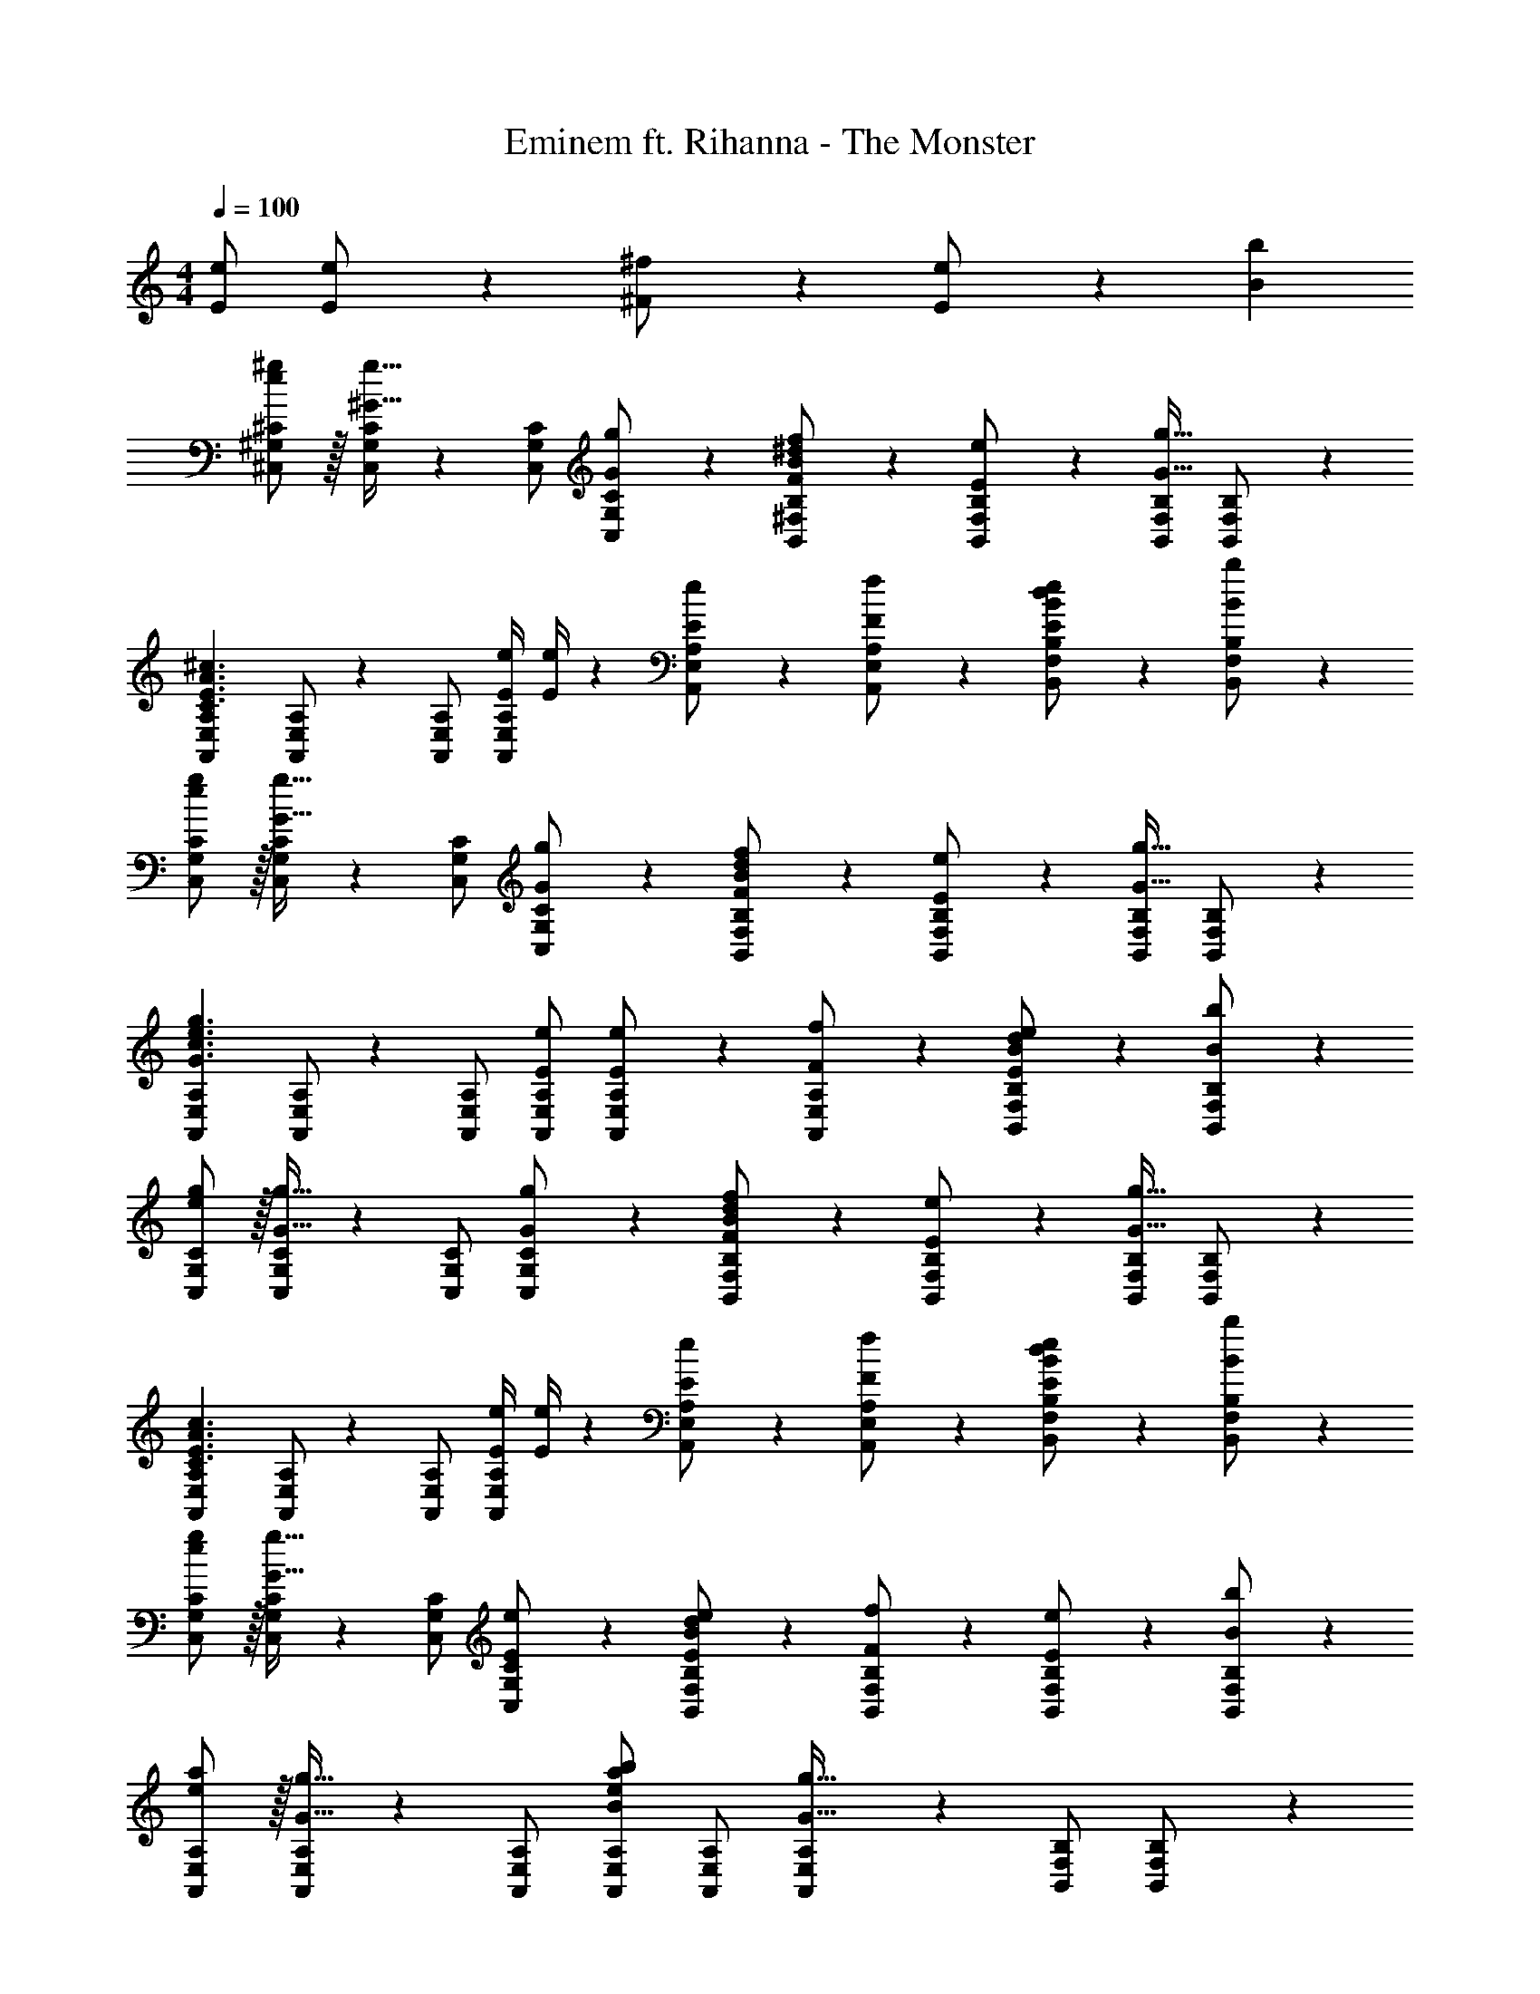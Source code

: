 X: 1
T: Eminem ft. Rihanna - The Monster
Z: ABC Generated by Starbound Composer
L: 1/4
M: 4/4
Q: 1/4=100
K: C
[E/2e/2] [E13/28e/2] z/28 [^F11/24^f/2] z/168 [E11/24e/2] z/24 [z/2Bb29/28] 
[e/2^g15/28^C,15/28^G,15/28^C15/28] z/32 [C,/2G,/2C/2^G31/32g31/32] z/224 [C,/2G,/2C/2] [G13/28C,13/28G,13/28g/2C/2] z/28 [F13/28B13/28^d/2f/2B,,/2^F,/2B,/2] z/28 [E11/24e/2B,,/2F,/2B,/2] z/168 [B,,/2F,/2B,/2G31/32g31/32] [B,,11/24F,11/24B,/2] z/24 
[z17/32A,,15/28E,15/28A,15/28C3/2E3/2A3/2^c3/2] [A,,/2E,/2A,/2] z/224 [A,,/2E,/2A,/2] [z61/252E/4e/4A,,/2E,/2A,/2] [E/4e/4] z/126 [E13/28e/2A,,/2E,/2A,/2] z/28 [F11/24A,,11/24E,11/24f/2A,/2] z/168 [E11/24B/2d/2e/2B,,/2F,/2B,/2] z/24 [B,,11/24F,11/24B,/2Bb29/28] z/24 
[e/2g15/28C,15/28G,15/28C15/28] z/32 [C,/2G,/2C/2G31/32g31/32] z/224 [C,/2G,/2C/2] [G13/28C,13/28G,13/28g/2C/2] z/28 [F13/28B13/28d/2f/2B,,/2F,/2B,/2] z/28 [E11/24e/2B,,/2F,/2B,/2] z/168 [B,,/2F,/2B,/2G31/32g31/32] [B,,11/24F,11/24B,/2] z/24 
[z17/32A,,15/28E,15/28A,15/28G3/2c3/2e3/2g3/2] [A,,/2E,/2A,/2] z/224 [A,,/2E,/2A,/2] [E/2e/2A,,/2E,/2A,/2] [E13/28e/2A,,/2E,/2A,/2] z/28 [F11/24A,,11/24E,11/24f/2A,/2] z/168 [E11/24B/2d/2e/2B,,/2F,/2B,/2] z/24 [B,,11/24F,11/24B,/2Bb29/28] z/24 
[e/2g15/28C,15/28G,15/28C15/28] z/32 [C,/2G,/2C/2G31/32g31/32] z/224 [C,/2G,/2C/2] [G13/28C,13/28G,13/28g/2C/2] z/28 [F13/28B13/28d/2f/2B,,/2F,/2B,/2] z/28 [E11/24e/2B,,/2F,/2B,/2] z/168 [B,,/2F,/2B,/2G31/32g31/32] [B,,11/24F,11/24B,/2] z/24 
[z17/32A,,15/28E,15/28A,15/28C3/2E3/2A3/2c3/2] [A,,/2E,/2A,/2] z/224 [A,,/2E,/2A,/2] [z61/252E/4e/4A,,/2E,/2A,/2] [E/4e/4] z/126 [E13/28e/2A,,/2E,/2A,/2] z/28 [F11/24A,,11/24E,11/24f/2A,/2] z/168 [E11/24B/2d/2e/2B,,/2F,/2B,/2] z/24 [B,,11/24F,11/24B,/2Bb29/28] z/24 
[e/2g15/28C,15/28G,15/28C15/28] z/32 [C,/2G,/2C/2G31/32g31/32] z/224 [C,/2G,/2C/2] [C,13/28G,13/28E/2e/2C/2] z/28 [E13/28B13/28d/2e/2B,,/2F,/2B,/2] z/28 [F11/24f/2B,,/2F,/2B,/2] z/168 [E11/24e/2B,,/2F,/2B,/2] z/24 [B,,11/24F,11/24B,/2Bb29/28] z/24 
[e/2a15/28A,,15/28E,15/28A,15/28] z/32 [A,,/2E,/2A,/2G31/32g31/32] z/224 [A,,/2E,/2A,/2] [A,,/2E,/2A,/2Beab] [A,,/2E,/2A,/2] [A,,11/24E,11/24A,/2G47/32g47/32] z/168 [B,,/2F,/2B,/2] [B,,11/24F,11/24B,/2] z/24 
[C7/9^C,,7/9C,7/9] [C3/4G3/4C,3/4G,3/4E7/9] z/126 [z61/252C/4G/4C,,13/28C,/2] [F/4C5/18] z/126 [z5/7B,13/18^D13/18F13/18B,,,13/18B,,13/18] [G3/4B,,3/4F,3/4B,7/9D7/9] [C2/9B,,11/24F,/2] z/36 B,2/9 z/36 
[A,7/9C7/9A,,,7/9A,,7/9] [C3/4G3/4A,,3/4E,3/4A,7/9] z/126 [C2/9A,,,/2A,,/2] z5/252 B,2/9 z/28 [z5/7A,13/18C13/18A,,,A,,] [z/4C3/4G3/4A,7/9] [z/2B,,,31/32B,,31/32] C2/9 z/36 B,2/9 z/36 
[C7/9C,,7/9C,7/9] [C3/4G3/4C,3/4G,3/4E7/9] z/126 [z61/252C/4G/4C,,13/28C,/2] [F/4C5/18] z/126 [z5/7B,13/18D13/18F13/18B,,,13/18B,,13/18] [G3/4B,,3/4F,3/4B,7/9D7/9] [C2/9B,,11/24F,/2] z/36 B,2/9 z/36 
[A,7/9C7/9A,,,7/9A,,7/9] [A,3/4C3/4G3/4A,,3/4E,3/4] z/126 [A,/2C/2G/2A,,,/2A,,/2] [z5/7A,13/18C13/18A,,,A,,] [z/4A,3/4C3/4G3/4] [z/2B,,,31/32B,,31/32] [A,11/24C/2G/2] z/24 
[C7/9C,,7/9C,7/9] [C3/4G3/4C,3/4G,3/4E7/9] z/126 [z61/252C/4G/4C,,13/28C,/2] [F/4C5/18] z/126 [z5/7B,13/18D13/18F13/18B,,,13/18B,,13/18] [G3/4B,,3/4F,3/4B,7/9D7/9] [C2/9B,,11/24F,/2] z/36 B,2/9 z/36 
[A,,,29/28A,,29/28] [A,,,A,,] [z27/28A,,,A,,] [A,,,31/32A,,31/32] z/32 
[C7/9C,,7/9C,7/9] [C3/4G3/4C,3/4G,3/4E7/9] z/126 [z61/252C/4G/4C,,13/28C,/2] [F/4C5/18] z/126 [z5/7B,13/18D13/18F13/18B,,,13/18B,,13/18] [G3/4B,,3/4F,3/4B,7/9D7/9] [C2/9B,,11/24F,/2] z/36 B,2/9 z/36 
[z17/32A,15/28C15/28A,,,7/9A,,7/9] [z71/288A,/4C/4] [A,3/4B,3/4A,,3/4E,3/4] z/126 [E/2e/2A,,,/2A,,/2] [E13/28e/2A,,,A,,] z/28 [F11/24f/2] z/168 [E11/24e/2B,,,31/32B,,31/32] z/24 [z/2Bb29/28] 
[e/2g15/28C,15/28G,15/28C15/28] z/32 [C,/2G,/2C/2G31/32g31/32] z/224 [C,/2G,/2C/2] [G13/28C,13/28G,13/28g/2C/2] z/28 [F13/28B13/28d/2f/2B,,/2F,/2B,/2] z/28 [E11/24e/2B,,/2F,/2B,/2] z/168 [B,,/2F,/2B,/2G31/32g31/32] [B,,11/24F,11/24B,/2] z/24 
[z17/32A,,15/28E,15/28A,15/28C3/2E3/2A3/2c3/2] [A,,/2E,/2A,/2] z/224 [A,,/2E,/2A,/2] [z61/252E/4e/4A,,/2E,/2A,/2] [E/4e/4] z/126 [E13/28e/2A,,/2E,/2A,/2] z/28 [F11/24A,,11/24E,11/24f/2A,/2] z/168 [E11/24B/2d/2e/2B,,/2F,/2B,/2] z/24 [B,,11/24F,11/24B,/2Bb29/28] z/24 
[e/2g15/28C,15/28G,15/28C15/28] z/32 [C,/2G,/2C/2G31/32g31/32] z/224 [C,/2G,/2C/2] [G13/28C,13/28G,13/28g/2C/2] z/28 [F13/28B13/28d/2f/2B,,/2F,/2B,/2] z/28 [E11/24e/2B,,/2F,/2B,/2] z/168 [B,,/2F,/2B,/2G31/32g31/32] [B,,11/24F,11/24B,/2] z/24 
[z17/32A,,15/28E,15/28A,15/28G3/2c3/2e3/2g3/2] [A,,/2E,/2A,/2] z/224 [A,,/2E,/2A,/2] [E/2e/2A,,/2E,/2A,/2] [E13/28e/2A,,/2E,/2A,/2] z/28 [F11/24A,,11/24E,11/24f/2A,/2] z/168 [E11/24B/2d/2e/2B,,/2F,/2B,/2] z/24 [B,,11/24F,11/24B,/2Bb29/28] z/24 
[e/2g15/28C,15/28G,15/28C15/28] z/32 [C,/2G,/2C/2G31/32g31/32] z/224 [C,/2G,/2C/2] [G13/28C,13/28G,13/28g/2C/2] z/28 [F13/28B13/28d/2f/2B,,/2F,/2B,/2] z/28 [E11/24e/2B,,/2F,/2B,/2] z/168 [B,,/2F,/2B,/2G31/32g31/32] [B,,11/24F,11/24B,/2] z/24 
[z17/32A,,15/28E,15/28A,15/28C3/2E3/2A3/2c3/2] [A,,/2E,/2A,/2] z/224 [A,,/2E,/2A,/2] [z61/252E/4e/4A,,/2E,/2A,/2] [E/4e/4] z/126 [E13/28e/2A,,/2E,/2A,/2] z/28 [F11/24A,,11/24E,11/24f/2A,/2] z/168 [E11/24B/2d/2e/2B,,/2F,/2B,/2] z/24 [B,,11/24F,11/24B,/2Bb29/28] z/24 
[e/2g15/28C,15/28G,15/28C15/28] z/32 [C,/2G,/2C/2G31/32g31/32] z/224 [C,/2G,/2C/2] [C,13/28G,13/28E/2e/2C/2] z/28 [E13/28B13/28d/2e/2B,,/2F,/2B,/2] z/28 [F11/24f/2B,,/2F,/2B,/2] z/168 [E11/24e/2B,,/2F,/2B,/2] z/24 [B,,11/24F,11/24B,/2Bb29/28] z/24 
[e/2a15/28A,,15/28E,15/28A,15/28] z/32 [A,,/2E,/2A,/2G31/32g31/32] z/224 [A,,/2E,/2A,/2] [A,,/2E,/2A,/2Beab] [A,,/2E,/2A,/2] [A,,11/24E,11/24A,/2G47/32g47/32] z/168 [B,,/2F,/2B,/2] [B,,11/24F,11/24B,/2] z/24 
[C7/9C,,7/9C,7/9] [C3/4G3/4C,3/4G,3/4E7/9] z/126 [z61/252C/4G/4C,,13/28C,/2] [F/4C5/18] z/126 [z5/7B,13/18D13/18F13/18B,,,13/18B,,13/18] [G3/4B,,3/4F,3/4B,7/9D7/9] [C2/9B,,11/24F,/2] z/36 B,2/9 z/36 
[A,7/9C7/9A,,,7/9A,,7/9] [C3/4G3/4A,,3/4E,3/4A,7/9] z/126 [C2/9A,,,/2A,,/2] z5/252 B,2/9 z/28 [z5/7A,13/18C13/18A,,,A,,] [z/4C3/4G3/4A,7/9] [z/2B,,,31/32B,,31/32] C2/9 z/36 B,2/9 z/36 
[C7/9C,,7/9C,7/9] [C3/4G3/4C,3/4G,3/4E7/9] z/126 [z61/252C/4G/4C,,13/28C,/2] [F/4C5/18] z/126 [z5/7B,13/18D13/18F13/18B,,,13/18B,,13/18] [G3/4B,,3/4F,3/4B,7/9D7/9] [C2/9B,,11/24F,/2] z/36 B,2/9 z/36 
[A,7/9C7/9A,,,7/9A,,7/9] [A,3/4C3/4G3/4A,,3/4E,3/4] z/126 [A,/2C/2G/2A,,,/2A,,/2] [z5/7A,13/18C13/18A,,,A,,] [z/4A,3/4C3/4G3/4] [z/2B,,,31/32B,,31/32] [A,11/24C/2G/2] z/24 
[C7/9C,,7/9C,7/9] [C3/4G3/4C,3/4G,3/4E7/9] z/126 [z61/252C/4G/4C,,13/28C,/2] [F/4C5/18] z/126 [z5/7B,13/18D13/18F13/18B,,,13/18B,,13/18] [G3/4B,,3/4F,3/4B,7/9D7/9] [C2/9B,,11/24F,/2] z/36 B,2/9 z/36 
[A,7/9C7/9A,,,7/9A,,7/9] [C3/4G3/4A,,3/4E,3/4A,7/9] z/126 [C2/9A,,,/2A,,/2] z5/252 B,2/9 z/28 [z5/7A,13/18C13/18A,,,A,,] [z/4C3/4G3/4A,7/9] [z/2B,,,31/32B,,31/32] C2/9 z/36 B,2/9 z/36 
[C7/9C,,7/9C,7/9] [C3/4G3/4C,3/4G,3/4E7/9] z/126 [z61/252C/4G/4C,,13/28C,/2] [F/4C5/18] z/126 [z5/7B,13/18D13/18F13/18B,,,13/18B,,13/18] [G3/4B,,3/4F,3/4B,7/9D7/9] [C2/9B,,11/24F,/2] z/36 B,2/9 z/36 
[z17/32A,15/28C15/28A,,,7/9A,,7/9] [z71/288A,/4C/4] [A,3/4B,3/4A,,3/4E,3/4] z/126 [E/2e/2A,,,/2A,,/2] [E13/28e/2A,,,A,,] z/28 [F11/24f/2] z/168 [E11/24e/2B,,,31/32B,,31/32] z/24 [z/2Bb29/28] 
[e/2g15/28C,15/28G,15/28C15/28] z/32 [C,/2G,/2C/2G31/32g31/32] z/224 [C,/2G,/2C/2] [G13/28C,13/28G,13/28g/2C/2] z/28 [F13/28B13/28d/2f/2B,,/2F,/2B,/2] z/28 [E11/24e/2B,,/2F,/2B,/2] z/168 [B,,/2F,/2B,/2G31/32g31/32] [B,,11/24F,11/24B,/2] z/24 
[z17/32A,,15/28E,15/28A,15/28C3/2E3/2A3/2c3/2] [A,,/2E,/2A,/2] z/224 [A,,/2E,/2A,/2] [z61/252E/4e/4A,,/2E,/2A,/2] [E/4e/4] z/126 [E13/28e/2A,,/2E,/2A,/2] z/28 [F11/24A,,11/24E,11/24f/2A,/2] z/168 [E11/24B/2d/2e/2B,,/2F,/2B,/2] z/24 [B,,11/24F,11/24B,/2Bb29/28] z/24 
[e/2g15/28C,15/28G,15/28C15/28] z/32 [C,/2G,/2C/2G31/32g31/32] z/224 [C,/2G,/2C/2] [G13/28C,13/28G,13/28g/2C/2] z/28 [F13/28B13/28d/2f/2B,,/2F,/2B,/2] z/28 [E11/24e/2B,,/2F,/2B,/2] z/168 [B,,/2F,/2B,/2G31/32g31/32] [B,,11/24F,11/24B,/2] z/24 
[z17/32A,,15/28E,15/28A,15/28G3/2c3/2e3/2g3/2] [A,,/2E,/2A,/2] z/224 [A,,/2E,/2A,/2] [E/2e/2A,,/2E,/2A,/2] [E13/28e/2A,,/2E,/2A,/2] z/28 [F11/24A,,11/24E,11/24f/2A,/2] z/168 [E11/24B/2d/2e/2B,,/2F,/2B,/2] z/24 [B,,11/24F,11/24B,/2Bb29/28] z/24 
[e/2g15/28C,15/28G,15/28C15/28] z/32 [C,/2G,/2C/2G31/32g31/32] z/224 [C,/2G,/2C/2] [G13/28C,13/28G,13/28g/2C/2] z/28 [F13/28B13/28d/2f/2B,,/2F,/2B,/2] z/28 [E11/24e/2B,,/2F,/2B,/2] z/168 [B,,/2F,/2B,/2G31/32g31/32] [B,,11/24F,11/24B,/2] z/24 
[z17/32A,,15/28E,15/28A,15/28C3/2E3/2A3/2c3/2] [A,,/2E,/2A,/2] z/224 [A,,/2E,/2A,/2] [z61/252E/4e/4A,,/2E,/2A,/2] [E/4e/4] z/126 [E13/28e/2A,,/2E,/2A,/2] z/28 [F11/24A,,11/24E,11/24f/2A,/2] z/168 [E11/24B/2d/2e/2B,,/2F,/2B,/2] z/24 [B,,11/24F,11/24B,/2Bb29/28] z/24 
[e/2g15/28C,15/28G,15/28C15/28] z/32 [C,/2G,/2C/2G31/32g31/32] z/224 [C,/2G,/2C/2] [C,13/28G,13/28E/2e/2C/2] z/28 [E13/28B13/28d/2e/2B,,/2F,/2B,/2] z/28 [F11/24f/2B,,/2F,/2B,/2] z/168 [E11/24e/2B,,/2F,/2B,/2] z/24 [B,,11/24F,11/24B,/2Bb29/28] z/24 
[e/2a15/28A,,15/28E,15/28A,15/28] z/32 [A,,/2E,/2A,/2G31/32g31/32] z/224 [A,,/2E,/2A,/2] [A,,/2E,/2A,/2Beab] [A,,/2E,/2A,/2] [A,,11/24E,11/24A,/2G47/32g47/32] z/168 [B,,/2F,/2B,/2] [B,,11/24F,11/24B,/2] z/24 
[C7/9C,,7/9C,7/9] [C3/4G3/4C,3/4G,3/4E7/9] z/126 [z61/252C/4G/4C,,13/28C,/2] [F/4C5/18] z/126 [z5/7B,13/18D13/18F13/18B,,,13/18B,,13/18] [G3/4B,,3/4F,3/4B,7/9D7/9] [C2/9B,,11/24F,/2] z/36 B,2/9 z/36 
[A,7/9C7/9A,,,7/9A,,7/9] [C3/4G3/4A,,3/4E,3/4A,7/9] z/126 [C2/9A,,,/2A,,/2] z5/252 B,2/9 z/28 [z5/7A,13/18C13/18A,,,A,,] [z/4C3/4G3/4A,7/9] [z/2B,,,31/32B,,31/32] C2/9 z/36 B,2/9 z/36 
[C7/9C,,7/9C,7/9] [C3/4G3/4C,3/4G,3/4E7/9] z/126 [z61/252C/4G/4C,,13/28C,/2] [F/4C5/18] z/126 [z5/7B,13/18D13/18F13/18B,,,13/18B,,13/18] [G3/4B,,3/4F,3/4B,7/9D7/9] [C2/9B,,11/24F,/2] z/36 B,2/9 z/36 
[A,7/9C7/9A,,,7/9A,,7/9] [A,3/4C3/4G3/4A,,3/4E,3/4] z/126 [A,/2C/2G/2A,,,/2A,,/2] [z5/7A,13/18C13/18A,,,A,,] [z/4A,3/4C3/4G3/4] [z/2B,,,31/32B,,31/32] [A,11/24C/2G/2] z/24 
[C7/9C,,7/9C,7/9] [C3/4G3/4C,3/4G,3/4E7/9] z/126 [z61/252C/4G/4C,,13/28C,/2] [F/4C5/18] z/126 [z5/7B,13/18D13/18F13/18B,,,13/18B,,13/18] [G3/4B,,3/4F,3/4B,7/9D7/9] [C2/9B,,11/24F,/2] z/36 B,2/9 z/36 
[A,7/9C7/9A,,,7/9A,,7/9] [C3/4G3/4A,,3/4E,3/4A,7/9] z/126 [C2/9A,,,/2A,,/2] z5/252 B,2/9 z/28 [z5/7A,13/18C13/18A,,,A,,] [z/4C3/4G3/4A,7/9] [z/2B,,,31/32B,,31/32] C2/9 z/36 B,2/9 z/36 
[C7/9C,,7/9C,7/9] [C3/4G3/4C,3/4G,3/4E7/9] z/126 [z61/252C/4G/4C,,13/28C,/2] [F/4C5/18] z/126 [z5/7B,13/18D13/18F13/18B,,,13/18B,,13/18] [G3/4B,,3/4F,3/4B,7/9D7/9] [C2/9B,,11/24F,/2] z/36 B,2/9 z/36 
[z17/32A,15/28C15/28A,,,7/9A,,7/9] [z71/288A,/4C/4] [A,3/4B,3/4A,,3/4E,3/4] z/126 [E/2e/2A,,,/2A,,/2] [E13/28e/2A,,,A,,] z/28 [F11/24f/2] z/168 [E11/24e/2B,,,31/32B,,31/32] z/24 [z/2Bb29/28] 
[e/2g15/28C,15/28G,15/28C15/28] z/32 [C,/2G,/2C/2G31/32g31/32] z/224 [C,/2G,/2C/2] [G13/28C,13/28G,13/28g/2C/2] z/28 [F13/28B13/28d/2f/2B,,/2F,/2B,/2] z/28 [E11/24e/2B,,/2F,/2B,/2] z/168 [B,,/2F,/2B,/2G31/32g31/32] [B,,11/24F,11/24B,/2] z/24 
[z17/32A,,15/28E,15/28A,15/28C3/2E3/2A3/2c3/2] [A,,/2E,/2A,/2] z/224 [A,,/2E,/2A,/2] [z61/252E/4e/4A,,/2E,/2A,/2] [E/4e/4] z/126 [E13/28e/2A,,/2E,/2A,/2] z/28 [F11/24A,,11/24E,11/24f/2A,/2] z/168 [E11/24B/2d/2e/2B,,/2F,/2B,/2] z/24 [B,,11/24F,11/24B,/2Bb29/28] z/24 
[e/2g15/28C,15/28G,15/28C15/28] z/32 [C,/2G,/2C/2G31/32g31/32] z/224 [C,/2G,/2C/2] [G13/28C,13/28G,13/28g/2C/2] z/28 [F13/28B13/28d/2f/2B,,/2F,/2B,/2] z/28 [E11/24e/2B,,/2F,/2B,/2] z/168 [B,,/2F,/2B,/2G31/32g31/32] [B,,11/24F,11/24B,/2] z/24 
[z17/32A,,15/28E,15/28A,15/28G3/2c3/2e3/2g3/2] [A,,/2E,/2A,/2] z/224 [A,,/2E,/2A,/2] [E/2e/2A,,/2E,/2A,/2] [E13/28e/2A,,/2E,/2A,/2] z/28 [F11/24A,,11/24E,11/24f/2A,/2] z/168 [E11/24B/2d/2e/2B,,/2F,/2B,/2] z/24 [B,,11/24F,11/24B,/2Bb29/28] z/24 
[e/2g15/28C,15/28G,15/28C15/28] z/32 [C,/2G,/2C/2G31/32g31/32] z/224 [C,/2G,/2C/2] [G13/28C,13/28G,13/28g/2C/2] z/28 [F13/28B13/28d/2f/2B,,/2F,/2B,/2] z/28 [E11/24e/2B,,/2F,/2B,/2] z/168 [B,,/2F,/2B,/2G31/32g31/32] [B,,11/24F,11/24B,/2] z/24 
[z17/32A,,15/28E,15/28A,15/28C3/2E3/2A3/2c3/2] [A,,/2E,/2A,/2] z/224 [A,,/2E,/2A,/2] [z61/252E/4e/4A,,/2E,/2A,/2] [E/4e/4] z/126 [E13/28e/2A,,/2E,/2A,/2] z/28 [F11/24A,,11/24E,11/24f/2A,/2] z/168 [E11/24B/2d/2e/2B,,/2F,/2B,/2] z/24 [B,,11/24F,11/24B,/2Bb29/28] z/24 
[e/2g15/28C,15/28G,15/28C15/28] z/32 [C,/2G,/2C/2G31/32g31/32] z/224 [C,/2G,/2C/2] [C,13/28G,13/28E/2e/2C/2] z/28 [E13/28B13/28d/2e/2B,,/2F,/2B,/2] z/28 [F11/24f/2B,,/2F,/2B,/2] z/168 [E11/24e/2B,,/2F,/2B,/2] z/24 [B,,11/24F,11/24B,/2Bb29/28] z/24 
[e/2a15/28A,,15/28E,15/28A,15/28] z/32 [A,,/2E,/2A,/2G31/32g31/32] z/224 [A,,/2E,/2A,/2] [E/2e/2A,,/2E,/2A,/2] [E13/28e/2A,,/2E,/2A,/2] z/28 [F11/24A,,11/24E,11/24f/2A,/2] z/168 [E11/24e/2B,,/2F,/2B,/2] z/24 [B,,11/24F,11/24B,/2Bb29/28] z/24 
[e/2g15/28C,2G,2C2] z/32 [G31/32g31/32] z/28 [G13/28g/2] z/28 [F13/28B13/28d/2f/2B,,63/32F,63/32B,63/32] z/28 [E11/24e/2] z/168 [G31/32g31/32] z/32 
[C3/2E3/2A3/2c3/2A,,4E,4A,4] z/28 [z61/252E/4e/4] [E/4e/4] z/126 [E13/28e/2] z/28 [F11/24f/2] z/168 [E11/24B/2d/2e/2] z/24 [z/2Bb29/28] 
[e/2g15/28C,2G,2C2] z/32 [G31/32g31/32] z/28 [G13/28g/2] z/28 [F13/28B13/28d/2f/2B,,63/32F,63/32B,63/32] z/28 [E11/24e/2] z/168 [G31/32g31/32] z/32 
[G3/2c3/2e3/2g3/2A,,4E,4A,4] z/28 [E/2e/2] [E13/28e/2] z/28 [F11/24f/2] z/168 [E11/24B/2d/2e/2] z/24 [z/2Bb29/28] 
[e/2g15/28C,2G,2C2] z/32 [G31/32g31/32] z/28 [G13/28g/2] z/28 [F13/28B13/28d/2f/2B,,63/32F,63/32B,63/32] z/28 [E11/24e/2] z/168 [G31/32g31/32] z/32 
[C3/2E3/2A3/2c3/2A,,4E,4A,4] z/28 [z61/252E/4e/4] [E/4e/4] z/126 [E13/28e/2] z/28 [F11/24f/2] z/168 [E11/24B/2d/2e/2] z/24 [z/2Bb29/28] 
[e/2g15/28C,2G,2C2] z/32 [G31/32g31/32] z/28 [E/2e/2] [E13/28B13/28d/2e/2B,,63/32F,63/32B,63/32] z/28 [F11/24f/2] z/168 [E11/24e/2] z/24 [z/2Bb29/28] 
[e/2a15/28A,,2E,2A,2] z/32 [G31/32g31/32] z/28 [Beab] [G47/32g47/32] 
